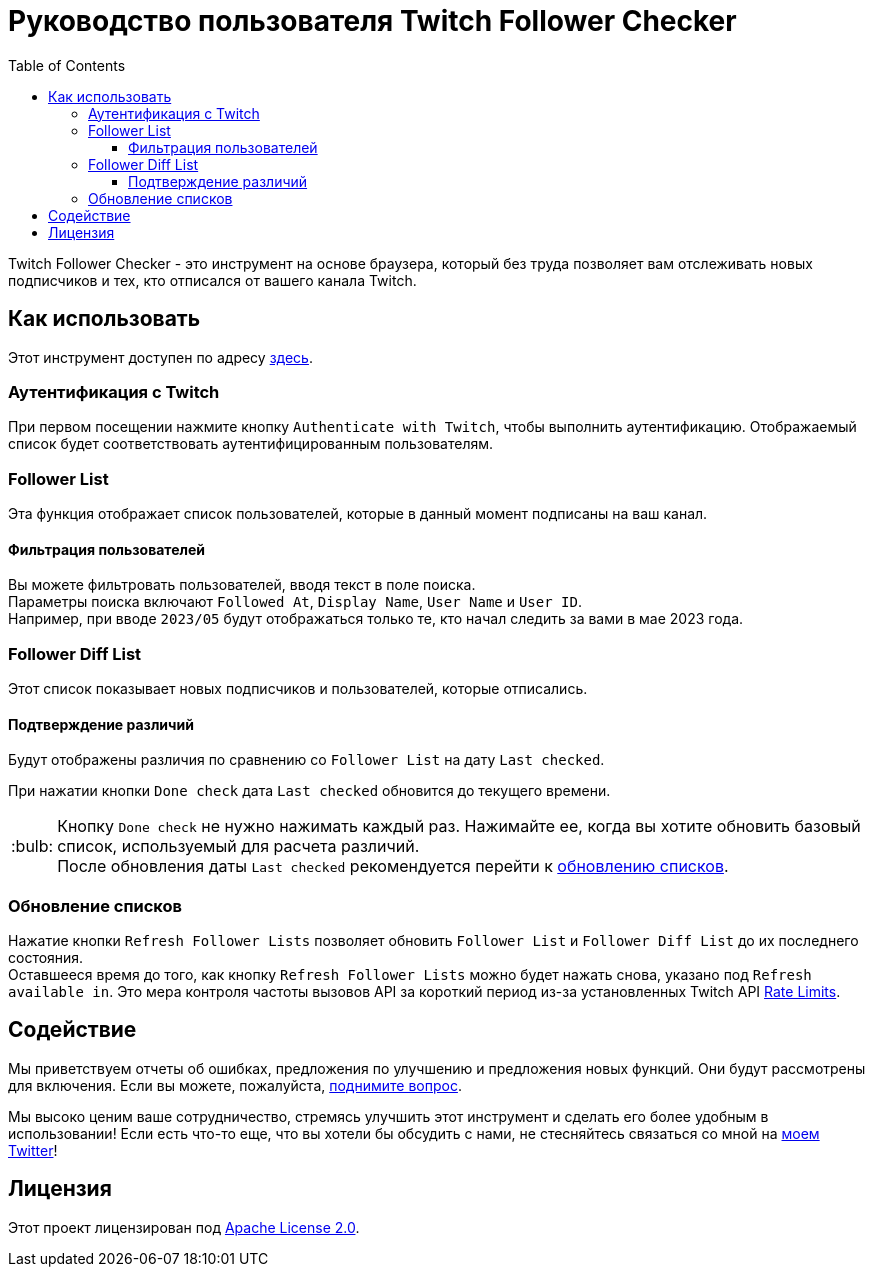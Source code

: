 :version: 1.3.0
:tip-caption: :bulb:
:toc:
:toclevels: 3

= Руководство пользователя Twitch Follower Checker

Twitch Follower Checker - это инструмент на основе браузера, который без труда позволяет вам отслеживать новых подписчиков и тех, кто отписался от вашего канала Twitch.

== Как использовать

Этот инструмент доступен по адресу https://twitch-follower-checker.devkey.jp/list/[здесь].

=== Аутентификация с Twitch

При первом посещении нажмите кнопку `Authenticate with Twitch`, чтобы выполнить аутентификацию. Отображаемый список будет соответствовать аутентифицированным пользователям.

=== Follower List

Эта функция отображает список пользователей, которые в данный момент подписаны на ваш канал.

==== Фильтрация пользователей

Вы можете фильтровать пользователей, вводя текст в поле поиска. +
Параметры поиска включают `Followed At`, `Display Name`, `User Name` и `User ID`. +
Например, при вводе `2023/05` будут отображаться только те, кто начал следить за вами в мае 2023 года.

=== Follower Diff List

Этот список показывает новых подписчиков и пользователей, которые отписались.

==== Подтверждение различий

Будут отображены различия по сравнению со `Follower List` на дату `Last checked`.

При нажатии кнопки `Done check` дата `Last checked` обновится до текущего времени.
[TIP]
Кнопку `Done check` не нужно нажимать каждый раз. Нажимайте ее, когда вы хотите обновить базовый список, используемый для расчета различий. +
После обновления даты `Last checked` рекомендуется перейти к <<refreshing-lists,обновлению списков>>.

[[refreshing-lists]]
=== Обновление списков
Нажатие кнопки `Refresh Follower Lists` позволяет обновить `Follower List` и `Follower Diff List` до их последнего состояния. +
Оставшееся время до того, как кнопку `Refresh Follower Lists` можно будет нажать снова, указано под `Refresh available in`. Это мера контроля частоты вызовов API за короткий период из-за установленных Twitch API link:https://dev.twitch.tv/docs/api/guide/#twitch-rate-limits[Rate Limits].

== Содействие

Мы приветствуем отчеты об ошибках, предложения по улучшению и предложения новых функций. Они будут рассмотрены для включения. Если вы можете, пожалуйста, https://github.com/NPJigaK/twitch-follower-checker/issues/new[поднимите вопрос].

Мы высоко ценим ваше сотрудничество, стремясь улучшить этот инструмент и сделать его более удобным в использовании! Если есть что-то еще, что вы хотели бы обсудить с нами, не стесняйтесь связаться со мной на https://twitter.com/KagiJPN[моем Twitter]!

== Лицензия

Этот проект лицензирован под https://github.com/NPJigaK/twitch-follower-checker/blob/main/LICENSE[Apache License 2.0].

